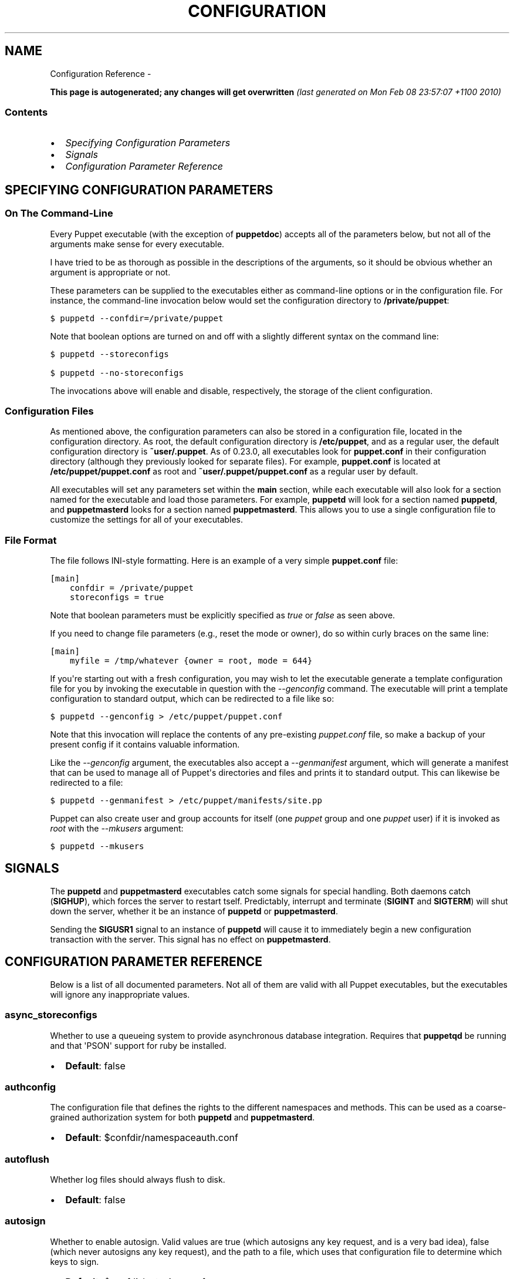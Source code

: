 .TH CONFIGURATION REFERENCE  "" "" ""
.SH NAME
Configuration Reference \- 
.\" Man page generated from reStructeredText.
.
.sp
\fBThis page is autogenerated; any changes will get overwritten\fP \fI(last generated on Mon Feb 08 23:57:07 +1100 2010)\fP
.SS Contents
.INDENT 0.0
.IP \(bu 2
.
\fI\%Specifying Configuration Parameters\fP
.IP \(bu 2
.
\fI\%Signals\fP
.IP \(bu 2
.
\fI\%Configuration Parameter Reference\fP
.UNINDENT
.SH SPECIFYING CONFIGURATION PARAMETERS
.SS On The Command\-Line
.sp
Every Puppet executable (with the exception of \fBpuppetdoc\fP) accepts all of
the parameters below, but not all of the arguments make sense for every executable.
.sp
I have tried to be as thorough as possible in the descriptions of the
arguments, so it should be obvious whether an argument is appropriate or not.
.sp
These parameters can be supplied to the executables either as command\-line
options or in the configuration file.  For instance, the command\-line
invocation below would set the configuration directory to \fB/private/puppet\fP:
.sp
.nf
.ft C
$ puppetd \-\-confdir=/private/puppet
.ft P
.fi
.sp
Note that boolean options are turned on and off with a slightly different
syntax on the command line:
.sp
.nf
.ft C
$ puppetd \-\-storeconfigs

$ puppetd \-\-no\-storeconfigs
.ft P
.fi
.sp
The invocations above will enable and disable, respectively, the storage of
the client configuration.
.SS Configuration Files
.sp
As mentioned above, the configuration parameters can also be stored in a
configuration file, located in the configuration directory.  As root, the
default configuration directory is \fB/etc/puppet\fP, and as a regular user, the
default configuration directory is \fB~user/.puppet\fP.  As of 0.23.0, all
executables look for \fBpuppet.conf\fP in their configuration directory
(although they previously looked for separate files).  For example,
\fBpuppet.conf\fP is located at \fB/etc/puppet/puppet.conf\fP as root and
\fB~user/.puppet/puppet.conf\fP as a regular user by default.
.sp
All executables will set any parameters set within the \fBmain\fP section,
while each executable will also look for a section named for the executable
and load those parameters.  For example, \fBpuppetd\fP will look for a
section named \fBpuppetd\fP, and \fBpuppetmasterd\fP looks for a section
named \fBpuppetmasterd\fP.  This allows you to use a single configuration file
to customize the settings for all of your executables.
.SS File Format
.sp
The file follows INI\-style formatting.  Here is an example of a very simple
\fBpuppet.conf\fP file:
.sp
.nf
.ft C
[main]
    confdir = /private/puppet
    storeconfigs = true
.ft P
.fi
.sp
Note that boolean parameters must be explicitly specified as \fItrue\fP or
\fIfalse\fP as seen above.
.sp
If you need to change file parameters (e.g., reset the mode or owner), do
so within curly braces on the same line:
.sp
.nf
.ft C
[main]
    myfile = /tmp/whatever {owner = root, mode = 644}
.ft P
.fi
.sp
If you\(aqre starting out with a fresh configuration, you may wish to let
the executable generate a template configuration file for you by invoking
the executable in question with the \fI\-\-genconfig\fP command.  The executable
will print a template configuration to standard output, which can be
redirected to a file like so:
.sp
.nf
.ft C
$ puppetd \-\-genconfig > /etc/puppet/puppet.conf
.ft P
.fi
.sp
Note that this invocation will replace the contents of any pre\-existing
\fIpuppet.conf\fP file, so make a backup of your present config if it contains
valuable information.
.sp
Like the \fI\-\-genconfig\fP argument, the executables also accept a \fI\-\-genmanifest\fP
argument, which will generate a manifest that can be used to manage all of
Puppet\(aqs directories and files and prints it to standard output.  This can
likewise be redirected to a file:
.sp
.nf
.ft C
$ puppetd \-\-genmanifest > /etc/puppet/manifests/site.pp
.ft P
.fi
.sp
Puppet can also create user and group accounts for itself (one \fIpuppet\fP group
and one \fIpuppet\fP user) if it is invoked as \fIroot\fP with the \fI\-\-mkusers\fP argument:
.sp
.nf
.ft C
$ puppetd \-\-mkusers
.ft P
.fi
.SH SIGNALS
.sp
The \fBpuppetd\fP and \fBpuppetmasterd\fP executables catch some signals for special
handling.  Both daemons catch (\fBSIGHUP\fP), which forces the server to restart
tself.  Predictably, interrupt and terminate (\fBSIGINT\fP and \fBSIGTERM\fP) will shut
down the server, whether it be an instance of \fBpuppetd\fP or \fBpuppetmasterd\fP.
.sp
Sending the \fBSIGUSR1\fP signal to an instance of \fBpuppetd\fP will cause it to
immediately begin a new configuration transaction with the server.  This
signal has no effect on \fBpuppetmasterd\fP.
.SH CONFIGURATION PARAMETER REFERENCE
.sp
Below is a list of all documented parameters.  Not all of them are valid with all
Puppet executables, but the executables will ignore any inappropriate values.
.SS async_storeconfigs
.sp
Whether to use a queueing system to provide asynchronous database integration. Requires that \fBpuppetqd\fP be running and that \(aqPSON\(aq support for ruby be installed.
.INDENT 0.0
.IP \(bu 2
.
\fBDefault\fP: false
.UNINDENT
.SS authconfig
.sp
The configuration file that defines the rights to the different namespaces and methods.  This can be used as a coarse\-grained authorization system for both \fBpuppetd\fP and \fBpuppetmasterd\fP.
.INDENT 0.0
.IP \(bu 2
.
\fBDefault\fP: $confdir/namespaceauth.conf
.UNINDENT
.SS autoflush
.sp
Whether log files should always flush to disk.
.INDENT 0.0
.IP \(bu 2
.
\fBDefault\fP: false
.UNINDENT
.SS autosign
.sp
Whether to enable autosign.  Valid values are true (which autosigns any key request, and is a very bad idea), false (which never autosigns any key request), and the path to a file, which uses that configuration file to determine which keys to sign.
.INDENT 0.0
.IP \(bu 2
.
\fBDefault\fP: $confdir/autosign.conf
.UNINDENT
.SS bindaddress
.sp
The address a listening server should bind to.  Mongrel servers default to 127.0.0.1 and WEBrick defaults to 0.0.0.0.
.SS bucketdir
.sp
Where FileBucket files are stored.
.INDENT 0.0
.IP \(bu 2
.
\fBDefault\fP: $vardir/bucket
.UNINDENT
.SS ca
.sp
Wether the master should function as a certificate authority.
.INDENT 0.0
.IP \(bu 2
.
\fBDefault\fP: true
.UNINDENT
.SS ca_days
.sp
How long a certificate should be valid. This parameter is deprecated, use ca_ttl instead
.SS ca_md
.sp
The type of hash used in certificates.
.INDENT 0.0
.IP \(bu 2
.
\fBDefault\fP: md5
.UNINDENT
.SS ca_port
.sp
The port to use for the certificate authority.
.INDENT 0.0
.IP \(bu 2
.
\fBDefault\fP: $masterport
.UNINDENT
.SS ca_server
.sp
The server to use for certificate authority requests.  It\(aqs a separate server because it cannot and does not need to horizontally scale.
.INDENT 0.0
.IP \(bu 2
.
\fBDefault\fP: $server
.UNINDENT
.SS ca_ttl
.sp
The default TTL for new certificates; valid values must be an integer, optionally followed by one of the units \(aqy\(aq (years of 365 days), \(aqd\(aq (days), \(aqh\(aq (hours), or \(aqs\(aq (seconds). The unit defaults to seconds. If this parameter is set, ca_days is ignored. Examples are \(aq3600\(aq (one hour) and \(aq1825d\(aq, which is the same as \(aq5y\(aq (5 years)
.INDENT 0.0
.IP \(bu 2
.
\fBDefault\fP: 5y
.UNINDENT
.SS cacert
.sp
The CA certificate.
.INDENT 0.0
.IP \(bu 2
.
\fBDefault\fP: $cadir/ca_crt.pem
.UNINDENT
.SS cacrl
.sp
The certificate revocation list (CRL) for the CA. Will be used if present but otherwise ignored.
.INDENT 0.0
.IP \(bu 2
.
\fBDefault\fP: $cadir/ca_crl.pem
.UNINDENT
.SS cadir
.sp
The root directory for the certificate authority.
.INDENT 0.0
.IP \(bu 2
.
\fBDefault\fP: $ssldir/ca
.UNINDENT
.SS cakey
.sp
The CA private key.
.INDENT 0.0
.IP \(bu 2
.
\fBDefault\fP: $cadir/ca_key.pem
.UNINDENT
.SS capass
.sp
Where the CA stores the password for the private key
.INDENT 0.0
.IP \(bu 2
.
\fBDefault\fP: $caprivatedir/ca.pass
.UNINDENT
.SS caprivatedir
.sp
Where the CA stores private certificate information.
.INDENT 0.0
.IP \(bu 2
.
\fBDefault\fP: $cadir/private
.UNINDENT
.SS capub
.sp
The CA public key.
.INDENT 0.0
.IP \(bu 2
.
\fBDefault\fP: $cadir/ca_pub.pem
.UNINDENT
.SS casesensitive
.sp
Whether matching in case statements and selectors should be case\-sensitive.  Case insensitivity is handled by downcasing all values before comparison.
.INDENT 0.0
.IP \(bu 2
.
\fBDefault\fP: false
.UNINDENT
.SS catalog_format
.sp
(Deprecated for \(aqpreferred_serialization_format\(aq) What format to use to dump the catalog.  Only supports \(aqmarshal\(aq and \(aqyaml\(aq.  Only matters on the client, since it asks the server for a specific format.
.SS cert_inventory
.sp
A Complete listing of all certificates
.INDENT 0.0
.IP \(bu 2
.
\fBDefault\fP: $cadir/inventory.txt
.UNINDENT
.SS certdir
.sp
The certificate directory.
.INDENT 0.0
.IP \(bu 2
.
\fBDefault\fP: $ssldir/certs
.UNINDENT
.SS certdnsnames
.sp
The DNS names on the Server certificate as a colon\-separated list. If it\(aqs anything other than an empty string, it will be used as an alias in the created certificate.  By default, only the server gets an alias set up, and only for \(aqpuppet\(aq.
.SS certname
.sp
The name to use when handling certificates.  Defaults to the fully qualified domain name.
.INDENT 0.0
.IP \(bu 2
.
\fBDefault\fP: absinthe.lovedthanlost.net
.UNINDENT
.SS classfile
.sp
The file in which puppetd stores a list of the classes associated with the retrieved configuration.  Can be loaded in the separate \fBpuppet\fP executable using the \fB\-\-loadclasses\fP option.
.INDENT 0.0
.IP \(bu 2
.
\fBDefault\fP: $statedir/classes.txt
.UNINDENT
.SS clientbucketdir
.sp
Where FileBucket files are stored locally.
.INDENT 0.0
.IP \(bu 2
.
\fBDefault\fP: $vardir/clientbucket
.UNINDENT
.SS clientyamldir
.sp
The directory in which client\-side YAML data is stored.
.INDENT 0.0
.IP \(bu 2
.
\fBDefault\fP: $vardir/client_yaml
.UNINDENT
.SS code
.sp
Code to parse directly.  This is essentially only used by \fBpuppet\fP, and should only be set if you\(aqre writing your own Puppet executable
.SS color
.sp
Whether to use colors when logging to the console. Valid values are \fBansi\fP (equivalent to \fBtrue\fP), \fBhtml\fP (mostly used during testing with TextMate), and \fBfalse\fP, which produces no color.
.INDENT 0.0
.IP \(bu 2
.
\fBDefault\fP: ansi
.UNINDENT
.SS confdir
.sp
The main Puppet configuration directory.  The default for this parameter is calculated based on the user.  If the process is runnig as root or the user that \fBpuppetmasterd\fP is supposed to run as, it defaults to a system directory, but if it\(aqs running as any other user, it defaults to being in \fB~\fP.
.INDENT 0.0
.IP \(bu 2
.
\fBDefault\fP: /etc/puppet
.UNINDENT
.SS config
.sp
The configuration file for puppetdoc.
.INDENT 0.0
.IP \(bu 2
.
\fBDefault\fP: $confdir/puppet.conf
.UNINDENT
.SS config_version
.sp
How to determine the configuration version.  By default, it will be the time that the configuration is parsed, but you can provide a shell script to override how the version is determined.  The output of this script will be added to every log message in the reports, allowing you to correlate changes on your hosts to the source version on the server.
.SS configprint
.sp
Print the value of a specific configuration parameter.  If a parameter is provided for this, then the value is printed and puppet exits.  Comma\-separate multiple values.  For a list of all values, specify \(aqall\(aq.  This feature is only available in Puppet versions higher than 0.18.4.
.SS configtimeout
.sp
How long the client should wait for the configuration to be retrieved before considering it a failure.  This can help reduce flapping if too many clients contact the server at one time.
.INDENT 0.0
.IP \(bu 2
.
\fBDefault\fP: 120
.UNINDENT
.SS csrdir
.sp
Where the CA stores certificate requests
.INDENT 0.0
.IP \(bu 2
.
\fBDefault\fP: $cadir/requests
.UNINDENT
.SS daemonize
.sp
Send the process into the background.  This is the default.
.INDENT 0.0
.IP \(bu 2
.
\fBDefault\fP: true
.UNINDENT
.SS dbadapter
.sp
The type of database to use.
.INDENT 0.0
.IP \(bu 2
.
\fBDefault\fP: sqlite3
.UNINDENT

.SS dbconnections
The number of database connections. Only used when networked databases are used.  Will be ignored if the value is an empty string or is less than 1.


.SS dblocation
.sp
The database cache for client configurations.  Used for querying within the language.
.INDENT 0.0
.IP \(bu 2
.
\fBDefault\fP: $statedir/clientconfigs.sqlite3
.UNINDENT
.SS dbmigrate
.sp
Whether to automatically migrate the database.
.INDENT 0.0
.IP \(bu 2
.
\fBDefault\fP: false
.UNINDENT
.SS dbname
.sp
The name of the database to use.
.INDENT 0.0
.IP \(bu 2
.
\fBDefault\fP: puppet
.UNINDENT
.SS dbpassword
.sp
The database password for Client caching. Only used when networked databases are used.
.INDENT 0.0
.IP \(bu 2
.
\fBDefault\fP: puppet
.UNINDENT
.SS dbserver
.sp
The database server for Client caching. Only used when networked databases are used.
.INDENT 0.0
.IP \(bu 2
.
\fBDefault\fP: localhost
.UNINDENT
.SS dbsocket
.sp
The database socket location. Only used when networked databases are used.  Will be ignored if the value is an empty string.
.SS dbuser
.sp
The database user for Client caching. Only used when networked databases are used.
.INDENT 0.0
.IP \(bu 2
.
\fBDefault\fP: puppet
.UNINDENT
.SS diff
.sp
Which diff command to use when printing differences between files.
.INDENT 0.0
.IP \(bu 2
.
\fBDefault\fP: diff
.UNINDENT
.SS diff_args
.sp
Which arguments to pass to the diff command when printing differences between files.
.INDENT 0.0
.IP \(bu 2
.
\fBDefault\fP: \-u
.UNINDENT
.SS downcasefacts
.sp
Whether facts should be made all lowercase when sent to the server.
.INDENT 0.0
.IP \(bu 2
.
\fBDefault\fP: false
.UNINDENT
.SS dynamicfacts
.sp
Facts that are dynamic; these facts will be ignored when deciding whether changed facts should result in a recompile.  Multiple facts should be comma\-separated.
.INDENT 0.0
.IP \(bu 2
.
\fBDefault\fP: memorysize,memoryfree,swapsize,swapfree
.UNINDENT
.SS environment
.sp
The environment Puppet is running in.  For clients (e.g., \fBpuppetd\fP) this determines the environment itself, which is used to find modules and much more.  For servers (i.e., \fBpuppetmasterd\fP) this provides the default environment for nodes we know nothing about.
.INDENT 0.0
.IP \(bu 2
.
\fBDefault\fP: production
.UNINDENT
.SS evaltrace
.sp
Whether each resource should log when it is being evaluated.  This allows you to interactively see exactly what is being done.
.INDENT 0.0
.IP \(bu 2
.
\fBDefault\fP: false
.UNINDENT
.SS external_nodes
.sp
An external command that can produce node information.  The output must be a YAML dump of a hash, and that hash must have one or both of \fBclasses\fP and \fBparameters\fP, where \fBclasses\fP is an array and \fBparameters\fP is a hash.  For unknown nodes, the commands should exit with a non\-zero exit code. This command makes it straightforward to store your node mapping information in other data sources like databases.
.INDENT 0.0
.IP \(bu 2
.
\fBDefault\fP: none
.UNINDENT
.SS factdest
.sp
Where Puppet should store facts that it pulls down from the central server.
.INDENT 0.0
.IP \(bu 2
.
\fBDefault\fP: $vardir/facts/
.UNINDENT
.SS factpath
.sp
Where Puppet should look for facts.  Multiple directories should be colon\-separated, like normal PATH variables.
.INDENT 0.0
.IP \(bu 2
.
\fBDefault\fP: $vardir/facts/
.UNINDENT
.SS factsignore
.sp
What files to ignore when pulling down facts.
.INDENT 0.0
.IP \(bu 2
.
\fBDefault\fP: .svn CVS
.UNINDENT
.SS factsource
.sp
From where to retrieve facts.  The standard Puppet \fBfile\fP type is used for retrieval, so anything that is a valid file source can be used here.
.INDENT 0.0
.IP \(bu 2
.
\fBDefault\fP: puppet://$server/facts/
.UNINDENT
.SS factsync
.sp
Whether facts should be synced with the central server.
.INDENT 0.0
.IP \(bu 2
.
\fBDefault\fP: false
.UNINDENT
.SS fileserverconfig
.sp
Where the fileserver configuration is stored.
.INDENT 0.0
.IP \(bu 2
.
\fBDefault\fP: $confdir/fileserver.conf
.UNINDENT
.SS filetimeout
.sp
The minimum time to wait (in seconds) between checking for updates in configuration files.  This timeout determines how quickly Puppet checks whether a file (such as manifests or templates) has changed on disk.
.INDENT 0.0
.IP \(bu 2
.
\fBDefault\fP: 15
.UNINDENT
.SS genconfig
.sp
Whether to just print a configuration to stdout and exit.  Only makes sense when used interactively.  Takes into account arguments specified on the CLI.
.INDENT 0.0
.IP \(bu 2
.
\fBDefault\fP: false
.UNINDENT
.SS genmanifest
.sp
Whether to just print a manifest to stdout and exit.  Only makes sense when used interactively.  Takes into account arguments specified on the CLI.
.INDENT 0.0
.IP \(bu 2
.
\fBDefault\fP: false
.UNINDENT
.SS graph
.sp
Whether to create dot graph files for the different configuration graphs.  These dot files can be interpreted by tools like OmniGraffle or dot (which is part of ImageMagick).
.INDENT 0.0
.IP \(bu 2
.
\fBDefault\fP: false
.UNINDENT
.SS graphdir
.sp
Where to store dot\-outputted graphs.
.INDENT 0.0
.IP \(bu 2
.
\fBDefault\fP: $statedir/graphs
.UNINDENT
.SS group
.sp
The group puppetmasterd should run as.
.INDENT 0.0
.IP \(bu 2
.
\fBDefault\fP: puppet
.UNINDENT
.SS hostcert
.sp
Where individual hosts store and look for their certificates.
.INDENT 0.0
.IP \(bu 2
.
\fBDefault\fP: $certdir/$certname.pem
.UNINDENT
.SS hostcrl
.sp
Where the host\(aqs certificate revocation list can be found. This is distinct from the certificate authority\(aqs CRL.
.INDENT 0.0
.IP \(bu 2
.
\fBDefault\fP: $ssldir/crl.pem
.UNINDENT
.SS hostcsr
.sp
Where individual hosts store and look for their certificate requests.
.INDENT 0.0
.IP \(bu 2
.
\fBDefault\fP: $ssldir/csr_$certname.pem
.UNINDENT
.SS hostprivkey
.sp
Where individual hosts store and look for their private key.
.INDENT 0.0
.IP \(bu 2
.
\fBDefault\fP: $privatekeydir/$certname.pem
.UNINDENT
.SS hostpubkey
.sp
Where individual hosts store and look for their public key.
.INDENT 0.0
.IP \(bu 2
.
\fBDefault\fP: $publickeydir/$certname.pem
.UNINDENT
.SS http_proxy_host
.sp
The HTTP proxy host to use for outgoing connections.  Note: You may need to use a FQDN for the server hostname when using a proxy.
.INDENT 0.0
.IP \(bu 2
.
\fBDefault\fP: none
.UNINDENT
.SS http_proxy_port
.sp
The HTTP proxy port to use for outgoing connections
.INDENT 0.0
.IP \(bu 2
.
\fBDefault\fP: 3128
.UNINDENT
.SS httplog
.sp
Where the puppetd web server logs.
.INDENT 0.0
.IP \(bu 2
.
\fBDefault\fP: $logdir/http.log
.UNINDENT
.SS ignorecache
.sp
Ignore cache and always recompile the configuration.  This is useful for testing new configurations, where the local cache may in fact be stale even if the timestamps are up to date \- if the facts change or if the server changes.
.INDENT 0.0
.IP \(bu 2
.
\fBDefault\fP: false
.UNINDENT
.SS ignoreimport
.sp
A parameter that can be used in commit hooks, since it enables you to parse\-check a single file rather than requiring that all files exist.
.INDENT 0.0
.IP \(bu 2
.
\fBDefault\fP: false
.UNINDENT
.SS ignoreschedules
.sp
Boolean; whether puppetd should ignore schedules.  This is useful for initial puppetd runs.
.INDENT 0.0
.IP \(bu 2
.
\fBDefault\fP: false
.UNINDENT
.SS keylength
.sp
The bit length of keys.
.INDENT 0.0
.IP \(bu 2
.
\fBDefault\fP: 1024
.UNINDENT
.SS ldapattrs
.sp
The LDAP attributes to include when querying LDAP for nodes.  All returned attributes are set as variables in the top\-level scope. Multiple values should be comma\-separated.  The value \(aqall\(aq returns all attributes.
.INDENT 0.0
.IP \(bu 2
.
\fBDefault\fP: all
.UNINDENT
.SS ldapbase
.sp
The search base for LDAP searches.  It\(aqs impossible to provide a meaningful default here, although the LDAP libraries might have one already set.  Generally, it should be the \(aqou=Hosts\(aq branch under your main directory.
.SS ldapclassattrs
.sp
The LDAP attributes to use to define Puppet classes.  Values should be comma\-separated.
.INDENT 0.0
.IP \(bu 2
.
\fBDefault\fP: puppetclass
.UNINDENT
.SS ldapnodes
.sp
Whether to search for node configurations in LDAP.  See \fI\%http://reductivelabs.com/trac/puppet/wiki/LDAPNodes\fP for more information.
.INDENT 0.0
.IP \(bu 2
.
\fBDefault\fP: false
.UNINDENT
.SS ldapparentattr
.sp
The attribute to use to define the parent node.
.INDENT 0.0
.IP \(bu 2
.
\fBDefault\fP: parentnode
.UNINDENT
.SS ldappassword
.sp
The password to use to connect to LDAP.
.SS ldapport
.sp
The LDAP port.  Only used if \fBldapnodes\fP is enabled.
.INDENT 0.0
.IP \(bu 2
.
\fBDefault\fP: 389
.UNINDENT
.SS ldapserver
.sp
The LDAP server.  Only used if \fBldapnodes\fP is enabled.
.INDENT 0.0
.IP \(bu 2
.
\fBDefault\fP: ldap
.UNINDENT
.SS ldapssl
.sp
Whether SSL should be used when searching for nodes. Defaults to false because SSL usually requires certificates to be set up on the client side.
.INDENT 0.0
.IP \(bu 2
.
\fBDefault\fP: false
.UNINDENT
.SS ldapstackedattrs
.sp
The LDAP attributes that should be stacked to arrays by adding the values in all hierarchy elements of the tree.  Values should be comma\-separated.
.INDENT 0.0
.IP \(bu 2
.
\fBDefault\fP: puppetvar
.UNINDENT
.SS ldapstring
.sp
The search string used to find an LDAP node.
.INDENT 0.0
.IP \(bu 2
.
\fBDefault\fP: (&(objectclass=puppetClient)(cn=%s))
.UNINDENT
.SS ldaptls
.sp
Whether TLS should be used when searching for nodes. Defaults to false because TLS usually requires certificates to be set up on the client side.
.INDENT 0.0
.IP \(bu 2
.
\fBDefault\fP: false
.UNINDENT
.SS ldapuser
.sp
The user to use to connect to LDAP.  Must be specified as a full DN.
.SS lexical
.sp
Whether to use lexical scoping (vs. dynamic).
.INDENT 0.0
.IP \(bu 2
.
\fBDefault\fP: false
.UNINDENT
.SS libdir
.sp
An extra search path for Puppet.  This is only useful for those files that Puppet will load on demand, and is only guaranteed to work for those cases.  In fact, the autoload mechanism is responsible for making sure this directory is in Ruby\(aqs search path
.INDENT 0.0
.IP \(bu 2
.
\fBDefault\fP: $vardir/lib
.UNINDENT
.SS listen
.sp
Whether puppetd should listen for connections.  If this is true, then by default only the \fBrunner\fP server is started, which allows remote authorized and authenticated nodes to connect and trigger \fBpuppetd\fP runs.
.INDENT 0.0
.IP \(bu 2
.
\fBDefault\fP: false
.UNINDENT
.SS localcacert
.sp
Where each client stores the CA certificate.
.INDENT 0.0
.IP \(bu 2
.
\fBDefault\fP: $certdir/ca.pem
.UNINDENT
.SS localconfig
.sp
Where puppetd caches the local configuration.  An extension indicating the cache format is added automatically.
.INDENT 0.0
.IP \(bu 2
.
\fBDefault\fP: $statedir/localconfig
.UNINDENT
.SS logdir
.sp
The Puppet log directory.
.INDENT 0.0
.IP \(bu 2
.
\fBDefault\fP: $vardir/log
.UNINDENT
.SS manage_internal_file_permissions
.sp
Whether Puppet should manage the owner, group, and mode of files  it uses internally
.INDENT 0.0
.IP \(bu 2
.
\fBDefault\fP: true
.UNINDENT
.SS manifest
.sp
The entry\-point manifest for puppetmasterd.
.INDENT 0.0
.IP \(bu 2
.
\fBDefault\fP: $manifestdir/site.pp
.UNINDENT
.SS manifestdir
.sp
Where puppetmasterd looks for its manifests.
.INDENT 0.0
.IP \(bu 2
.
\fBDefault\fP: $confdir/manifests
.UNINDENT
.SS masterhttplog
.sp
Where the puppetmasterd web server logs.
.INDENT 0.0
.IP \(bu 2
.
\fBDefault\fP: $logdir/masterhttp.log
.UNINDENT
.SS masterlog
.sp
Where puppetmasterd logs.  This is generally not used, since syslog is the default log destination.
.INDENT 0.0
.IP \(bu 2
.
\fBDefault\fP: $logdir/puppetmaster.log
.UNINDENT
.SS masterport
.sp
Which port puppetmasterd listens on.
.INDENT 0.0
.IP \(bu 2
.
\fBDefault\fP: 8140
.UNINDENT
.SS maximum_uid
.sp
The maximum allowed UID.  Some platforms use negative UIDs but then ship with tools that do not know how to handle signed ints, so the UIDs show up as huge numbers that can then not be fed back into the system.  This is a hackish way to fail in a slightly more useful way when that happens.
.INDENT 0.0
.IP \(bu 2
.
\fBDefault\fP: 4294967290
.UNINDENT
.SS mkusers
.sp
Whether to create the necessary user and group that puppetd will run as.
.INDENT 0.0
.IP \(bu 2
.
\fBDefault\fP: false
.UNINDENT
.SS modulepath
.sp
The search path for modules as a colon\-separated list of directories.
.INDENT 0.0
.IP \(bu 2
.
\fBDefault\fP: $confdir/modules:/usr/share/puppet/modules
.UNINDENT
.SS name
.sp
The name of the service, if we are running as one.  The default is essentially $0 without the path or \fB.rb\fP.
.INDENT 0.0
.IP \(bu 2
.
\fBDefault\fP: puppetdoc
.UNINDENT
.SS node_name
.sp
How the puppetmaster determines the client\(aqs identity and sets the \(aqhostname\(aq, \(aqfqdn\(aq and \(aqdomain\(aq facts for use in the manifest, in particular for determining which \(aqnode\(aq statement applies to the client. Possible values are \(aqcert\(aq (use the subject\(aqs CN in the client\(aqs certificate) and \(aqfacter\(aq (use the hostname that the client reported in its facts)
.INDENT 0.0
.IP \(bu 2
.
\fBDefault\fP: cert
.UNINDENT
.SS node_terminus
.sp
Where to find information about nodes.
.INDENT 0.0
.IP \(bu 2
.
\fBDefault\fP: plain
.UNINDENT
.SS noop
.sp
Whether puppetd should be run in noop mode.
.INDENT 0.0
.IP \(bu 2
.
\fBDefault\fP: false
.UNINDENT
.SS paramcheck
.sp
Whether to validate parameters during parsing.
.INDENT 0.0
.IP \(bu 2
.
\fBDefault\fP: true
.UNINDENT
.SS parseonly
.sp
Just check the syntax of the manifests.
.INDENT 0.0
.IP \(bu 2
.
\fBDefault\fP: false
.UNINDENT
.SS passfile
.sp
Where puppetd stores the password for its private key. Generally unused.
.INDENT 0.0
.IP \(bu 2
.
\fBDefault\fP: $privatedir/password
.UNINDENT
.SS path
.sp
The shell search path.  Defaults to whatever is inherited from the parent process.
.INDENT 0.0
.IP \(bu 2
.
\fBDefault\fP: none
.UNINDENT
.SS pidfile
.sp
The pid file
.INDENT 0.0
.IP \(bu 2
.
\fBDefault\fP: $rundir/$name.pid
.UNINDENT
.SS plugindest
.sp
Where Puppet should store plugins that it pulls down from the central server.
.INDENT 0.0
.IP \(bu 2
.
\fBDefault\fP: $libdir
.UNINDENT
.SS pluginsignore
.sp
What files to ignore when pulling down plugins.
.INDENT 0.0
.IP \(bu 2
.
\fBDefault\fP: .svn CVS .git
.UNINDENT
.SS pluginsource
.sp
From where to retrieve plugins.  The standard Puppet \fBfile\fP type is used for retrieval, so anything that is a valid file source can be used here.
.INDENT 0.0
.IP \(bu 2
.
\fBDefault\fP: puppet://$server/plugins
.UNINDENT
.SS pluginsync
.sp
Whether plugins should be synced with the central server.
.INDENT 0.0
.IP \(bu 2
.
\fBDefault\fP: false
.UNINDENT
.SS postrun_command
.sp
A command to run after every agent run.  If this command returns a non\-zero return code, the entire Puppet run will be considered to have failed, even though it might have performed work during the normal run.
.SS preferred_serialization_format
.sp
The preferred means of serializing ruby instances for passing over the wire.  This won\(aqt guarantee that all instances will be serialized using this method, since not all classes can be guaranteed to support this format, but it will be used for all classes that support it.
.INDENT 0.0
.IP \(bu 2
.
\fBDefault\fP: pson
.UNINDENT
.SS prerun_command
.sp
A command to run before every agent run.  If this command returns a non\-zero return code, the entire Puppet run will fail.
.SS privatedir
.sp
Where the client stores private certificate information.
.INDENT 0.0
.IP \(bu 2
.
\fBDefault\fP: $ssldir/private
.UNINDENT
.SS privatekeydir
.sp
The private key directory.
.INDENT 0.0
.IP \(bu 2
.
\fBDefault\fP: $ssldir/private_keys
.UNINDENT
.SS publickeydir
.sp
The public key directory.
.INDENT 0.0
.IP \(bu 2
.
\fBDefault\fP: $ssldir/public_keys
.UNINDENT
.SS puppetdlockfile
.sp
A lock file to temporarily stop puppetd from doing anything.
.INDENT 0.0
.IP \(bu 2
.
\fBDefault\fP: $statedir/puppetdlock
.UNINDENT
.SS puppetdlog
.sp
The log file for puppetd.  This is generally not used.
.INDENT 0.0
.IP \(bu 2
.
\fBDefault\fP: $logdir/puppetd.log
.UNINDENT
.SS puppetport
.sp
Which port puppetd listens on.
.INDENT 0.0
.IP \(bu 2
.
\fBDefault\fP: 8139
.UNINDENT
.SS queue_source
.sp
Which type of queue to use for asynchronous processing.  If your stomp server requires authentication, you can include it in the URI as long as your stomp client library is at least 1.1.1
.INDENT 0.0
.IP \(bu 2
.
\fBDefault\fP: stomp://localhost:61613/
.UNINDENT
.SS queue_type
.sp
Which type of queue to use for asynchronous processing.
.INDENT 0.0
.IP \(bu 2
.
\fBDefault\fP: stomp
.UNINDENT
.SS rails_loglevel
.sp
The log level for Rails connections.  The value must be a valid log level within Rails.  Production environments normally use \fBinfo\fP and other environments normally use \fBdebug\fP.
.INDENT 0.0
.IP \(bu 2
.
\fBDefault\fP: info
.UNINDENT
.SS railslog
.sp
Where Rails\-specific logs are sent
.INDENT 0.0
.IP \(bu 2
.
\fBDefault\fP: $logdir/rails.log
.UNINDENT
.SS report
.sp
Whether to send reports after every transaction.
.INDENT 0.0
.IP \(bu 2
.
\fBDefault\fP: false
.UNINDENT
.SS report_port
.sp
The port to communicate with the report_server.
.INDENT 0.0
.IP \(bu 2
.
\fBDefault\fP: $masterport
.UNINDENT
.SS report_server
.sp
The server to which to send transaction reports.
.INDENT 0.0
.IP \(bu 2
.
\fBDefault\fP: $server
.UNINDENT
.SS reportdir
.sp
The directory in which to store reports received from the client.  Each client gets a separate subdirectory.
.INDENT 0.0
.IP \(bu 2
.
\fBDefault\fP: $vardir/reports
.UNINDENT
.SS reportfrom
.sp
The \(aqfrom\(aq email address for the reports.
.INDENT 0.0
.IP \(bu 2
.
\fBDefault\fP: \fI\%report@absinthe.lovedthanlost.net\fP
.UNINDENT
.SS reports
.sp
The list of reports to generate.  All reports are looked for in puppet/reports/<name>.rb, and multiple report names should be comma\-separated (whitespace is okay).
.INDENT 0.0
.IP \(bu 2
.
\fBDefault\fP: store
.UNINDENT
.SS reportserver
.sp
(Deprecated for \(aqreport_server\(aq) The server to which to send transaction reports.
.INDENT 0.0
.IP \(bu 2
.
\fBDefault\fP: $server
.UNINDENT
.SS req_bits
.sp
The bit length of the certificates.
.INDENT 0.0
.IP \(bu 2
.
\fBDefault\fP: 2048
.UNINDENT
.SS requestdir
.sp
Where host certificate requests are stored.
.INDENT 0.0
.IP \(bu 2
.
\fBDefault\fP: $ssldir/certificate_requests
.UNINDENT
.SS rest_authconfig
.sp
The configuration file that defines the rights to the different rest indirections.  This can be used as a fine\-grained authorization system for \fBpuppetmasterd\fP.
.INDENT 0.0
.IP \(bu 2
.
\fBDefault\fP: $confdir/auth.conf
.UNINDENT
.SS rrddir
.sp
The directory where RRD database files are stored. Directories for each reporting host will be created under this directory.
.INDENT 0.0
.IP \(bu 2
.
\fBDefault\fP: $vardir/rrd
.UNINDENT
.SS rrdinterval
.sp
How often RRD should expect data. This should match how often the hosts report back to the server.
.INDENT 0.0
.IP \(bu 2
.
\fBDefault\fP: $runinterval
.UNINDENT
.SS rundir
.sp
Where Puppet PID files are kept.
.INDENT 0.0
.IP \(bu 2
.
\fBDefault\fP: $vardir/run
.UNINDENT
.SS runinterval
.sp
How often puppetd applies the client configuration; in seconds.
.INDENT 0.0
.IP \(bu 2
.
\fBDefault\fP: 1800
.UNINDENT
.SS sendmail
.sp
Where to find the sendmail binary with which to send email.
.INDENT 0.0
.IP \(bu 2
.
\fBDefault\fP: /usr/sbin/sendmail
.UNINDENT
.SS serial
.sp
Where the serial number for certificates is stored.
.INDENT 0.0
.IP \(bu 2
.
\fBDefault\fP: $cadir/serial
.UNINDENT
.SS server
.sp
The server to which server puppetd should connect
.INDENT 0.0
.IP \(bu 2
.
\fBDefault\fP: puppet
.UNINDENT
.SS servertype
.sp
The type of server to use.  Currently supported options are webrick and mongrel.  If you use mongrel, you will need a proxy in front of the process or processes, since Mongrel cannot speak SSL.
.INDENT 0.0
.IP \(bu 2
.
\fBDefault\fP: webrick
.UNINDENT
.SS show_diff
.sp
Whether to print a contextual diff when files are being replaced.  The diff is printed on stdout, so this option is meaningless unless you are running Puppet interactively. This feature currently requires the \fBdiff/lcs\fP Ruby library.
.INDENT 0.0
.IP \(bu 2
.
\fBDefault\fP: false
.UNINDENT
.SS signeddir
.sp
Where the CA stores signed certificates.
.INDENT 0.0
.IP \(bu 2
.
\fBDefault\fP: $cadir/signed
.UNINDENT
.SS smtpserver
.sp
The server through which to send email reports.
.INDENT 0.0
.IP \(bu 2
.
\fBDefault\fP: none
.UNINDENT
.SS splay
.sp
Whether to sleep for a pseudo\-random (but consistent) amount of time before a run.
.INDENT 0.0
.IP \(bu 2
.
\fBDefault\fP: false
.UNINDENT
.SS splaylimit
.sp
The maximum time to delay before runs.  Defaults to being the same as the run interval.
.INDENT 0.0
.IP \(bu 2
.
\fBDefault\fP: $runinterval
.UNINDENT
.SS ssl_client_header
.sp
The header containing an authenticated client\(aqs SSL DN.  Only used with Mongrel.  This header must be set by the proxy to the authenticated client\(aqs SSL DN (e.g., \fB/CN=puppet.reductivelabs.com\fP). See \fI\%http://reductivelabs.com/puppet/trac/wiki/UsingMongrel\fP for more information.
.INDENT 0.0
.IP \(bu 2
.
\fBDefault\fP: HTTP_X_CLIENT_DN
.UNINDENT
.SS ssl_client_verify_header
.sp
The header containing the status message of the client verification. Only used with Mongrel.  This header must be set by the proxy to \(aqSUCCESS\(aq if the client successfully authenticated, and anything else otherwise. See \fI\%http://reductivelabs.com/puppet/trac/wiki/UsingMongrel\fP for more information.
.INDENT 0.0
.IP \(bu 2
.
\fBDefault\fP: HTTP_X_CLIENT_VERIFY
.UNINDENT
.SS ssldir
.sp
Where SSL certificates are kept.
.INDENT 0.0
.IP \(bu 2
.
\fBDefault\fP: $confdir/ssl
.UNINDENT
.SS statedir
.sp
The directory where Puppet state is stored.  Generally, this directory can be removed without causing harm (although it might result in spurious service restarts).
.INDENT 0.0
.IP \(bu 2
.
\fBDefault\fP: $vardir/state
.UNINDENT
.SS statefile
.sp
Where puppetd and puppetmasterd store state associated with the running configuration.  In the case of puppetmasterd, this file reflects the state discovered through interacting with clients.
.INDENT 0.0
.IP \(bu 2
.
\fBDefault\fP: $statedir/state.yaml
.UNINDENT
.SS storeconfigs
.sp
Whether to store each client\(aqs configuration.  This requires ActiveRecord from Ruby on Rails.
.INDENT 0.0
.IP \(bu 2
.
\fBDefault\fP: false
.UNINDENT
.SS strict_hostname_checking
.sp
Whether to only search for the complete hostname as it is in the certificate when searching for node information in the catalogs.
.INDENT 0.0
.IP \(bu 2
.
\fBDefault\fP: false
.UNINDENT
.SS summarize
.sp
Whether to print a transaction summary.
.INDENT 0.0
.IP \(bu 2
.
\fBDefault\fP: false
.UNINDENT
.SS syslogfacility
.sp
What syslog facility to use when logging to syslog.  Syslog has a fixed list of valid facilities, and you must choose one of those; you cannot just make one up.
.INDENT 0.0
.IP \(bu 2
.
\fBDefault\fP: daemon
.UNINDENT
.SS tagmap
.sp
The mapping between reporting tags and email addresses.
.INDENT 0.0
.IP \(bu 2
.
\fBDefault\fP: $confdir/tagmail.conf
.UNINDENT
.SS tags
.sp
Tags to use to find resources.  If this is set, then only resources tagged with the specified tags will be applied. Values must be comma\-separated.
.SS templatedir
.sp
Where Puppet looks for template files.  Can be a list of colon\-seperated directories.
.INDENT 0.0
.IP \(bu 2
.
\fBDefault\fP: $vardir/templates
.UNINDENT
.SS thin_storeconfigs
.sp
Boolean; wether storeconfigs store in the database only the facts and exported resources. If true, then storeconfigs performance will be higher and still allow exported/collected resources, but other usage external to Puppet might not work
.INDENT 0.0
.IP \(bu 2
.
\fBDefault\fP: false
.UNINDENT
.SS trace
.sp
Whether to print stack traces on some errors
.INDENT 0.0
.IP \(bu 2
.
\fBDefault\fP: false
.UNINDENT
.SS typecheck
.sp
Whether to validate types during parsing.
.INDENT 0.0
.IP \(bu 2
.
\fBDefault\fP: true
.UNINDENT
.SS usecacheonfailure
.sp
Whether to use the cached configuration when the remote configuration will not compile.  This option is useful for testing new configurations, where you want to fix the broken configuration rather than reverting to a known\-good one.
.INDENT 0.0
.IP \(bu 2
.
\fBDefault\fP: true
.UNINDENT
.SS user
.sp
The user puppetmasterd should run as.
.INDENT 0.0
.IP \(bu 2
.
\fBDefault\fP: puppet
.UNINDENT
.SS vardir
.sp
Where Puppet stores dynamic and growing data.  The default for this parameter is calculated specially, like \fI\%confdir\fP.
.INDENT 0.0
.IP \(bu 2
.
\fBDefault\fP: /var/puppet
.UNINDENT
.SS yamldir
.sp
The directory in which YAML data is stored, usually in a subdirectory.
.INDENT 0.0
.IP \(bu 2
.
\fBDefault\fP: $vardir/yaml
.UNINDENT
.SS zlib
.sp
Boolean; whether to use the zlib library
.INDENT 0.0
.IP \(bu 2
.
\fBDefault\fP: true
.UNINDENT

.sp
.ce
----

.ce 0
.sp
.sp
\fIThis page autogenerated on Mon Feb 08 23:57:07 +1100 2010\fP
.\" Generated by docutils manpage writer.
.\" 
.
